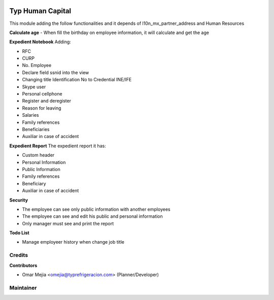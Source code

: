 .. image:: https://img.shields.io/badge/licence-LGPL--3-blue.svg
    :alt: License: LGPL-3

=================
Typ Human Capital
=================

This module adding the follow functionalities and it depends of l10n_mx_partner_address and Human Resources

**Calculate age**
- When fill the birthday on employee information, it will calculate and get the age

**Expedient Notebook**
Adding:

- RFC
- CURP
- No. Employee
- Declare field ssnid into the view
- Changing title Identification No to Credential INE/IFE
- Skype user
- Personal cellphone
- Register and deregister
- Reason for leaving
- Salaries
- Family references
- Beneficiaries
- Auxiliar in case of accident


**Expedient Report**
The expedient report it has:

- Custom header
- Personal Information
- Public Information
- Family references
- Beneficiary
- Auxiliar in case of accident

**Security**

- The employee can see only public information with another employees
- The employee can see and edit his public and personal information
- Only manager must see and print the report

**Todo List**

- Manage employeer history when change job title



Credits
=======

**Contributors**

* Omar Mejia <omejia@typrefrigeracion.com> (Planner/Developer)

Maintainer
==========

.. image:: https://erp80.typrefrigeracion.com/web/binary/company_logo
    :alt: Vauxoo
    :target: http://www.typrefrigeracion.com.mx
    :width: 200
